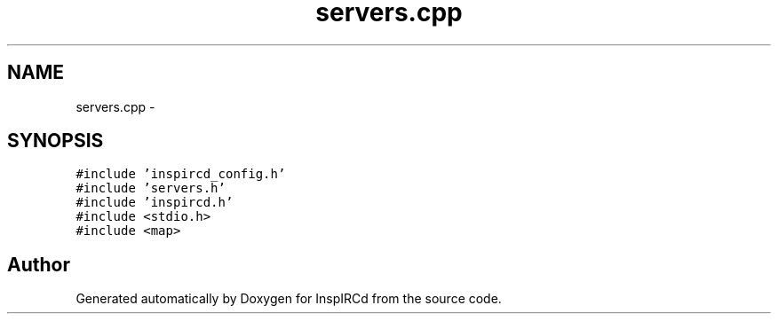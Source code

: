 .TH "servers.cpp" 3 "25 Mar 2005" "InspIRCd" \" -*- nroff -*-
.ad l
.nh
.SH NAME
servers.cpp \- 
.SH SYNOPSIS
.br
.PP
\fC#include 'inspircd_config.h'\fP
.br
\fC#include 'servers.h'\fP
.br
\fC#include 'inspircd.h'\fP
.br
\fC#include <stdio.h>\fP
.br
\fC#include <map>\fP
.br

.SH "Author"
.PP 
Generated automatically by Doxygen for InspIRCd from the source code.
